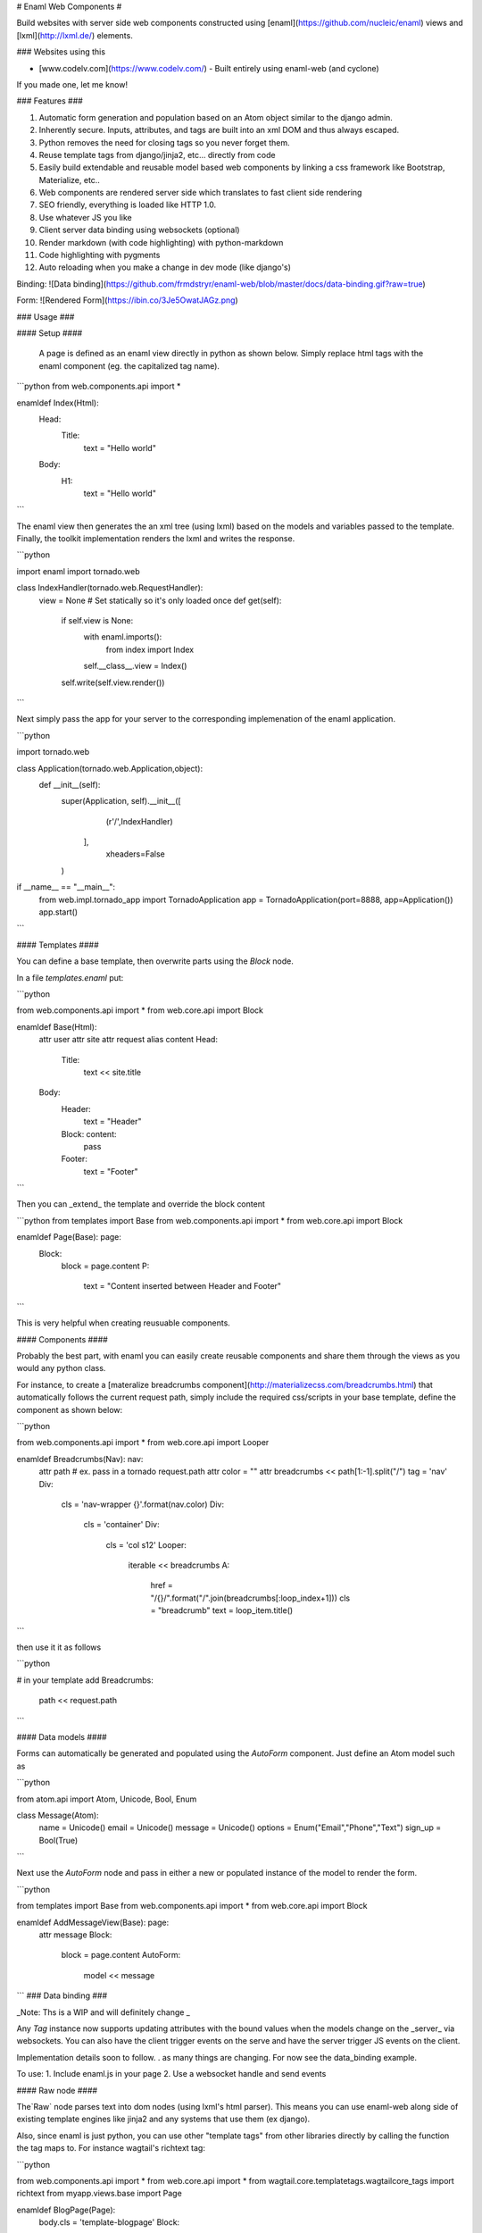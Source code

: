 # Enaml Web Components #

Build websites with server side web components constructed using [enaml](https://github.com/nucleic/enaml) views and [lxml](http://lxml.de/) elements.   

### Websites using this

- [www.codelv.com](https://www.codelv.com/) - Built entirely using enaml-web (and cyclone)

If you made one, let me know!


### Features ###

1. Automatic form generation and population based on an Atom object similar to the django admin.
2. Inherently secure. Inputs, attributes, and tags are built into an xml DOM and thus always escaped.
3. Python removes the need for closing tags so you never forget them.
4. Reuse template tags from django/jinja2, etc... directly from code
5. Easily build extendable and reusable model based web components by linking a css framework like Bootstrap, Materialize, etc.. 
6. Web components are rendered server side which translates to fast client side rendering 
7. SEO friendly, everything is loaded like HTTP 1.0.
8. Use whatever JS you like
9. Client server data binding using websockets (optional)
10. Render markdown (with code highlighting) with python-markdown
11. Code highlighting with pygments
12. Auto reloading when you make a change in dev mode (like django's)


Binding:
![Data binding](https://github.com/frmdstryr/enaml-web/blob/master/docs/data-binding.gif?raw=true)

Form:
![Rendered Form](https://ibin.co/3Je5OwatJAGz.png)

### Usage ###


####  Setup ####

 A page is defined as an enaml view directly in python as shown below. Simply replace html tags with the enaml component (eg. the capitalized tag name). 

```python
from web.components.api import *

enamldef Index(Html):
    Head:
        Title:
            text = "Hello world"
    Body:
        H1:
            text = "Hello world"

```

The enaml view then generates the an xml tree (using lxml) based on the models and variables passed to the template. Finally, the toolkit implementation renders the lxml and writes the response.  


```python

import enaml
import tornado.web

class IndexHandler(tornado.web.RequestHandler):
    view = None # Set statically so it's only loaded once
    def get(self):
        if self.view is None:
            with enaml.imports():
                from index import Index
            self.__class__.view = Index()
        self.write(self.view.render()) 


```

Next simply pass the app for your server to the corresponding implemenation of the enaml application.

```python

import tornado.web

class Application(tornado.web.Application,object):
    def __init__(self):
        super(Application, self).__init__([
                (r'/',IndexHandler) 
           ],
            xheaders=False
        )

if __name__ == "__main__":
    from web.impl.tornado_app import TornadoApplication
    app = TornadoApplication(port=8888, app=Application())
    app.start()

```

#### Templates ####

You can define a base template, then overwrite parts using the `Block` node.


In a file `templates.enaml` put:

```python

from web.components.api import *
from web.core.api import Block

enamldef Base(Html):
    attr user
    attr site
    attr request
    alias content
    Head:
        Title:
            text << site.title
    Body:
        Header:
            text = "Header"
        Block: content:
            pass
        Footer:
            text = "Footer"

```

Then you can _extend_ the template and override the block content

```python
from templates import Base 
from web.components.api import *
from web.core.api import Block

enamldef Page(Base): page:
    Block:
        block = page.content
        P:
            text = "Content inserted between Header and Footer"

```

This is very helpful when creating reusuable components.

#### Components ####

Probably the best part, with enaml you can easily create reusable components and share them through the views as you would any python class.

For instance, to create a [materalize breadcrumbs component](http://materializecss.com/breadcrumbs.html) that automatically follows the current request path, simply include the required css/scripts in your base template, define the component as shown below:

```python

from web.components.api import *
from web.core.api import Looper

enamldef Breadcrumbs(Nav): nav:
    attr path # ex. pass in a tornado request.path
    attr color = ""
    attr breadcrumbs << path[1:-1].split("/")
    tag = 'nav'
    Div:
        cls = 'nav-wrapper {}'.format(nav.color)
        Div:
            cls = 'container'
            Div:
                cls = 'col s12'
                Looper:
                    iterable << breadcrumbs
                    A:
                        href = "/{}/".format("/".join(breadcrumbs[:loop_index+1]))
                        cls = "breadcrumb"
                        text = loop_item.title()
```

then use it it as follows

```python

# in your template add
Breadcrumbs:
    path << request.path

```

#### Data models ####

Forms can automatically be generated and populated using the  `AutoForm` component. Just define an Atom model such as

```python

from atom.api import Atom, Unicode, Bool, Enum

class Message(Atom):
    name = Unicode()
    email = Unicode()
    message = Unicode()
    options = Enum("Email","Phone","Text")
    sign_up = Bool(True)


``` 

Next use the `AutoForm` node and pass in either a new or populated instance of the model to render the form.

```python

from templates import Base 
from web.components.api import *
from web.core.api import Block


enamldef AddMessageView(Base): page:
    attr message
    Block:
        block = page.content
        AutoForm:
            model << message

```
### Data binding ###

_Note: Ths is a WIP and will definitely change _

Any `Tag` instance now supports updating attributes with the bound values when the models change on the _server_  via websockets.  You can also have the client trigger events on the serve and have the server trigger JS events on the client.  

Implementation details soon to follow. . as many things are changing. For now see the data_binding example.

To use:
1. Include enaml.js in your page
2. Use a websocket handle and send events 


#### Raw node ####

The`Raw` node parses text into dom nodes (using lxml's html parser). This means you can use 
enaml-web along side of existing template engines like jinja2 and any systems that use 
them (ex django). 

Also, since enaml is just python, you can use other "template tags" from other libraries  directly 
by calling the function the tag maps to. For instance wagtail's richtext tag:


```python

from web.components.api import *
from web.core.api import *
from wagtail.core.templatetags.wagtailcore_tags import richtext
from myapp.views.base import Page

enamldef BlogPage(Page):
    body.cls = 'template-blogpage'
    Block:
        block = parent.content
        Raw:
            source << richtext(page.body)

```

This let's you use web wysiwyg editors to insert content into the etree.


### Gotachas ###

##### Text and tail nodes #####

Lxml uses text and tail properties to set text before and after child nodes, which can be confusing. 

For instance in html you can do

```html

<p>This is a sentence <a href="#">click here</a> then keep going</p>

```

To make this with enaml you need to do this:

```python

P:
    text = "This is a sentence"
    A:
        href = "#"
        text = "click here"
        tail = "then keep going"

``` 

Notice how `tail` is set on the `A` NOT the `P`.  See [lxml etree documentation](http://lxml.de/tutorial.html#elements-contain-text) for more details. 

##### Tag attribute #####

In the current implementation the xml tag used is the lowercase of the class name. When you subclass a component you must explicity set the tag attribute to the desired tag name. For example:

```python

enamldef Icon(I):
    tag = 'i' # Force tag to be 'i' instead of 'icon' since 'icon' is not a valid html element
    cls = 'material-icons'

```

### How it works ###

1.Each enaml declaration generates an lxml etree element populated with attributes and children specific to the component declaration.  
2. Enaml's powerful observer engine handles updating attributes and node structure when models change.  
3. The lxml tree is then simply rendered to a string to be used in the request handler.

### Servers ###

Currently supports the following webservers:

1. Tornado
2. Twisted
3. Cyclone
4. Sanic
5. aiohttp

But you can uses it as a templating engine for any server (ex django, flask, etc..) or just 
use it as a static site generator.


















